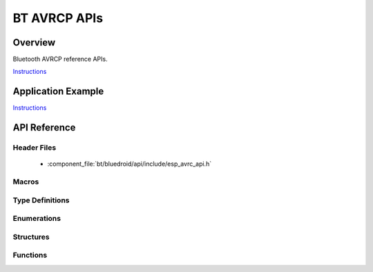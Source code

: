 BT AVRCP APIs
=============

Overview
--------

Bluetooth AVRCP reference APIs.

`Instructions`_

Application Example
-------------------

`Instructions`_

.. _Instructions: ../template.html


API Reference
-------------

Header Files
^^^^^^^^^^^^

  * :component_file:`bt/bluedroid/api/include/esp_avrc_api.h`


Macros
^^^^^^


Type Definitions
^^^^^^^^^^^^^^^^

.. doxygentypedef:: esp_avrc_ct_cb_t

Enumerations
^^^^^^^^^^^^

.. doxygenenum:: esp_avrc_features_t
.. doxygenenum:: esp_avrc_pt_cmd_t
.. doxygenenum:: esp_avrc_pt_cmd_state_t
.. doxygenenum:: esp_avrc_ct_cb_event_t

Structures
^^^^^^^^^^

.. doxygenstruct:: esp_avrc_ct_cb_param_t
    :members:

.. doxygenstruct:: esp_avrc_ct_cb_param_t::avrc_ct_conn_stat_param
    :members:

.. doxygenstruct:: esp_avrc_ct_cb_param_t::avrc_ct_psth_rsp_param
    :members:


Functions
^^^^^^^^^

.. doxygenfunction:: esp_avrc_ct_register_callback
.. doxygenfunction:: esp_avrc_ct_init
.. doxygenfunction:: esp_avrc_ct_deinit
.. doxygenfunction:: esp_avrc_ct_send_passthrough_cmd

